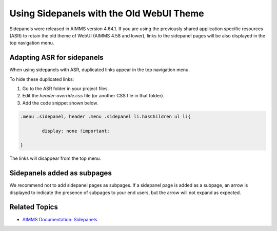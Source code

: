 .. belongs in WebUI/CSS

Using Sidepanels with the Old WebUI Theme
=============================================

Sidepanels were released in AIMMS version 4.64.1. If you are using the previously shared application specific resources (ASR) to retain the old theme of WebUI (AIMMS 4.58 and lower), links to the sidepanel pages will be also displayed in the top navigation menu. 


Adapting ASR for sidepanels
----------------------------------

When using sidepanels with ASR, duplicated links appear in the top navigation menu. 

To hide these duplicated links:

#. Go to the ASR folder in your project files.

#. Edit the *header-override.css* file (or another CSS file in that folder).

#. Add the code snippet shown below. 

.. code-block:: css

	.menu .sidepanel, header .menu .sidepanel li.hasChildren ul li{

                display: none !important;

	}

The links will disappear from the top menu. 

.. image:: images/merged.png
   :align: center


Sidepanels added as subpages
----------------------------

We recommend not to add sidepanel pages as subpages. If a sidepanel page is added as a subpage, an arrow is displayed to indicate the presence of subpages to your end users, but the arrow will not expand as expected.
 
.. image:: images/image003.jpg
   :align: center

Related Topics
------------------

* `AIMMS Documentation: Sidepanels <https://manual.aimms.com/webui/page-manager.html#id6>`_
